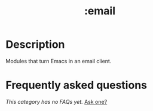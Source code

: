 # -*- mode: doom-docs-org -*-
#+title:   :email
#+created: October 14, 2021
#+since:   21.12.0

* Description
Modules that turn Emacs in an email client.

* Frequently asked questions
/This category has no FAQs yet./ [[doom-suggest-faq:][Ask one?]]
